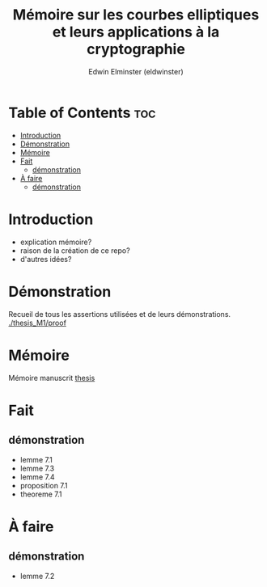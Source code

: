 #+TITLE: Mémoire sur les courbes elliptiques et leurs applications à la cryptographie
#+AUTHOR: Edwin Elminster (eldwinster)
* Table of Contents :toc:
- [[#introduction][Introduction]]
- [[#démonstration][Démonstration]]
- [[#mémoire][Mémoire]]
- [[#fait][Fait]]
  - [[#démonstration-1][démonstration]]
- [[#à-faire][À faire]]
  - [[#démonstration-2][démonstration]]

* Introduction
- explication mémoire?
- raison de la création de ce repo?
- d'autres idées?

* Démonstration
    Recueil de tous les assertions utilisées et de leurs démonstrations.
    [[./thesis_M1/proof]]
* Mémoire
Mémoire manuscrit
[[./thesis_M1/thesis/master.pdf][thesis]]

* Fait
** démonstration
- lemme 7.1
- lemme 7.3
- lemme 7.4
- proposition 7.1
- theoreme 7.1
* À faire
** démonstration
- lemme 7.2
